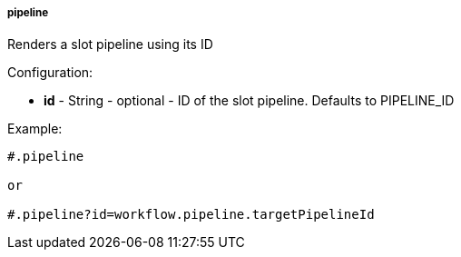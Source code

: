 [[templating-function-pipeline]]
===== pipeline

Renders a slot pipeline using its ID

Configuration:

* **id** - String - optional - ID of the slot pipeline. Defaults to PIPELINE_ID

Example:

[source]
----
#.pipeline

or

#.pipeline?id=workflow.pipeline.targetPipelineId
----
